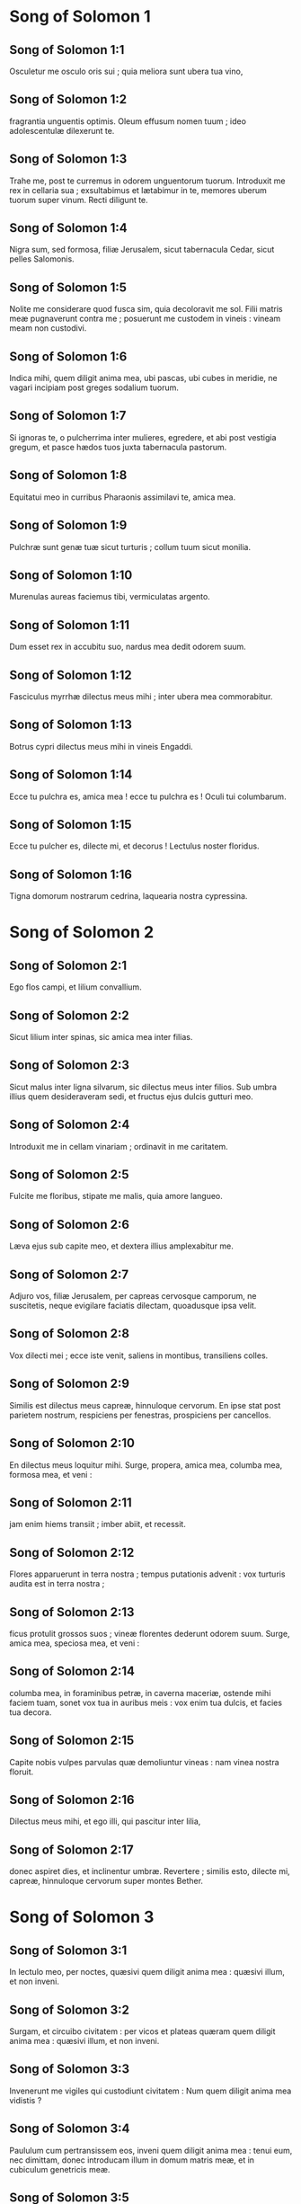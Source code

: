 * Song of Solomon 1

** Song of Solomon 1:1

Osculetur me osculo oris sui ;  quia meliora sunt ubera tua vino, 

** Song of Solomon 1:2

fragrantia unguentis optimis.  Oleum effusum nomen tuum ;  ideo adolescentulæ dilexerunt te.  

** Song of Solomon 1:3

Trahe me, post te curremus  in odorem unguentorum tuorum.  Introduxit me rex in cellaria sua ;  exsultabimus et lætabimur in te,  memores uberum tuorum super vinum.  Recti diligunt te.  

** Song of Solomon 1:4

Nigra sum, sed formosa, filiæ Jerusalem,  sicut tabernacula Cedar, sicut pelles Salomonis. 

** Song of Solomon 1:5

Nolite me considerare quod fusca sim,  quia decoloravit me sol.  Filii matris meæ pugnaverunt contra me ;  posuerunt me custodem in vineis :  vineam meam non custodivi. 

** Song of Solomon 1:6

Indica mihi, quem diligit anima mea, ubi pascas,  ubi cubes in meridie,  ne vagari incipiam post greges sodalium tuorum.  

** Song of Solomon 1:7

Si ignoras te, o pulcherrima inter mulieres,  egredere, et abi post vestigia gregum,  et pasce hædos tuos juxta tabernacula pastorum. 

** Song of Solomon 1:8

Equitatui meo in curribus Pharaonis  assimilavi te, amica mea. 

** Song of Solomon 1:9

Pulchræ sunt genæ tuæ sicut turturis ;  collum tuum sicut monilia. 

** Song of Solomon 1:10

Murenulas aureas faciemus tibi,  vermiculatas argento.  

** Song of Solomon 1:11

Dum esset rex in accubitu suo,  nardus mea dedit odorem suum. 

** Song of Solomon 1:12

Fasciculus myrrhæ dilectus meus mihi ;  inter ubera mea commorabitur. 

** Song of Solomon 1:13

Botrus cypri dilectus meus mihi  in vineis Engaddi.  

** Song of Solomon 1:14

Ecce tu pulchra es, amica mea ! ecce tu pulchra es !  Oculi tui columbarum.  

** Song of Solomon 1:15

Ecce tu pulcher es, dilecte mi, et decorus !  Lectulus noster floridus. 

** Song of Solomon 1:16

Tigna domorum nostrarum cedrina,  laquearia nostra cypressina.  

* Song of Solomon 2

** Song of Solomon 2:1

Ego flos campi,  et lilium convallium.  

** Song of Solomon 2:2

Sicut lilium inter spinas,  sic amica mea inter filias.  

** Song of Solomon 2:3

Sicut malus inter ligna silvarum,  sic dilectus meus inter filios.  Sub umbra illius quem desideraveram sedi,  et fructus ejus dulcis gutturi meo. 

** Song of Solomon 2:4

Introduxit me in cellam vinariam ;  ordinavit in me caritatem. 

** Song of Solomon 2:5

Fulcite me floribus,  stipate me malis,  quia amore langueo. 

** Song of Solomon 2:6

Læva ejus sub capite meo,  et dextera illius amplexabitur me.  

** Song of Solomon 2:7

Adjuro vos, filiæ Jerusalem,  per capreas cervosque camporum,  ne suscitetis, neque evigilare faciatis dilectam,  quoadusque ipsa velit.  

** Song of Solomon 2:8

Vox dilecti mei ; ecce iste venit,  saliens in montibus, transiliens colles. 

** Song of Solomon 2:9

Similis est dilectus meus capreæ,  hinnuloque cervorum.  En ipse stat post parietem nostrum,  respiciens per fenestras,  prospiciens per cancellos. 

** Song of Solomon 2:10

En dilectus meus loquitur mihi.     Surge, propera, amica mea,  columba mea, formosa mea, et veni : 

** Song of Solomon 2:11

jam enim hiems transiit ;  imber abiit, et recessit. 

** Song of Solomon 2:12

Flores apparuerunt in terra nostra ;  tempus putationis advenit :  vox turturis audita est in terra nostra ; 

** Song of Solomon 2:13

ficus protulit grossos suos ;  vineæ florentes dederunt odorem suum.  Surge, amica mea, speciosa mea, et veni : 

** Song of Solomon 2:14

columba mea, in foraminibus petræ, in caverna maceriæ,  ostende mihi faciem tuam,  sonet vox tua in auribus meis :  vox enim tua dulcis, et facies tua decora.  

** Song of Solomon 2:15

Capite nobis vulpes parvulas  quæ demoliuntur vineas :  nam vinea nostra floruit. 

** Song of Solomon 2:16

Dilectus meus mihi, et ego illi,  qui pascitur inter lilia, 

** Song of Solomon 2:17

donec aspiret dies, et inclinentur umbræ.  Revertere ; similis esto, dilecte mi, capreæ,  hinnuloque cervorum super montes Bether.  

* Song of Solomon 3

** Song of Solomon 3:1

In lectulo meo, per noctes,  quæsivi quem diligit anima mea :  quæsivi illum, et non inveni. 

** Song of Solomon 3:2

Surgam, et circuibo civitatem :  per vicos et plateas  quæram quem diligit anima mea :  quæsivi illum, et non inveni. 

** Song of Solomon 3:3

Invenerunt me vigiles qui custodiunt civitatem :  Num quem diligit anima mea vidistis ? 

** Song of Solomon 3:4

Paululum cum pertransissem eos,  inveni quem diligit anima mea :  tenui eum, nec dimittam,  donec introducam illum in domum matris meæ,  et in cubiculum genetricis meæ.  

** Song of Solomon 3:5

Adjuro vos, filiæ Jerusalem,  per capreas cervosque camporum,  ne suscitetis, neque evigilare faciatis dilectam,  donec ipsa velit.  

** Song of Solomon 3:6

Quæ est ista quæ ascendit per desertum  sicut virgula fumi ex aromatibus myrrhæ,  et thuris, et universi pulveris pigmentarii ? 

** Song of Solomon 3:7

En lectulum Salomonis sexaginta fortes ambiunt  ex fortissimis Israël, 

** Song of Solomon 3:8

omnes tenentes gladios, et ad bella doctissimi :  uniuscujusque ensis super femur suum  propter timores nocturnos. 

** Song of Solomon 3:9

Ferculum fecit sibi rex Salomon  de lignis Libani ; 

** Song of Solomon 3:10

columnas ejus fecit argenteas,  reclinatorium aureum, ascensum purpureum ;  media caritate constravit,  propter filias Jerusalem. 

** Song of Solomon 3:11

Egredimini et videte, filiæ Sion,  regem Salomonem in diademate quo coronavit illum mater sua  in die desponsationis illius,  et in die lætitiæ cordis ejus.  

* Song of Solomon 4

** Song of Solomon 4:1

Quam pulchra es, amica mea ! quam pulchra es !  Oculi tui columbarum,  absque eo quod intrinsecus latet.  Capilli tui sicut greges caprarum  quæ ascenderunt de monte Galaad. 

** Song of Solomon 4:2

Dentes tui sicut greges tonsarum  quæ ascenderunt de lavacro ;  omnes gemellis fœtibus,  et sterilis non est inter eas. 

** Song of Solomon 4:3

Sicut vitta coccinea labia tua,  et eloquium tuum dulce.  Sicut fragmen mali punici, ita genæ tuæ,  absque eo quod intrinsecus latet. 

** Song of Solomon 4:4

Sicut turris David collum tuum,  quæ ædificata est cum propugnaculis ;  mille clypei pendent ex ea,  omnis armatura fortium. 

** Song of Solomon 4:5

Duo ubera tua sicut duo hinnuli,  capreæ gemelli, qui pascuntur in liliis. 

** Song of Solomon 4:6

Donec aspiret dies, et inclinentur umbræ,  vadam ad montem myrrhæ, et ad collem thuris. 

** Song of Solomon 4:7

Tota pulchra es, amica mea,  et macula non est in te. 

** Song of Solomon 4:8

Veni de Libano, sponsa mea :  veni de Libano, veni, coronaberis :  de capite Amana, de vertice Sanir et Hermon,  de cubilibus leonum, de montibus pardorum. 

** Song of Solomon 4:9

Vulnerasti cor meum, soror mea, sponsa ;  vulnerasti cor meum in uno oculorum tuorum,  et in uno crine colli tui. 

** Song of Solomon 4:10

Quam pulchræ sunt mammæ tuæ, soror mea sponsa !  pulchriora sunt ubera tua vino,  et odor unguentorum tuorum super omnia aromata. 

** Song of Solomon 4:11

Favus distillans labia tua, sponsa ;  mel et lac sub lingua tua :  et odor vestimentorum tuorum sicut odor thuris. 

** Song of Solomon 4:12

Hortus conclusus soror mea, sponsa,  hortus conclusus, fons signatus. 

** Song of Solomon 4:13

Emissiones tuæ paradisus malorum punicorum,  cum pomorum fructibus, cypri cum nardo. 

** Song of Solomon 4:14

Nardus et crocus, fistula et cinnamomum,  cum universis lignis Libani ;  myrrha et aloë, cum omnibus primis unguentis. 

** Song of Solomon 4:15

Fons hortorum, puteus aquarum viventium,  quæ fluunt impetu de Libano.  

** Song of Solomon 4:16

Surge, aquilo, et veni, auster :  perfla hortum meum, et fluant aromata illius.  

* Song of Solomon 5

** Song of Solomon 5:1

Veniat dilectus meus in hortum suum,  et comedat fructum pomorum suorum.     Veni in hortum meum, soror mea, sponsa ;  messui myrrham meam cum aromatibus meis ;  comedi favum cum melle meo ;  bibi vinum meum cum lacte meo ;  comedite, amici, et bibite,  et inebriamini, carissimi.  

** Song of Solomon 5:2

Ego dormio, et cor meum vigilat.  Vox dilecti mei pulsantis :     Aperi mihi, soror mea, amica mea,  columba mea, immaculata mea,  quia caput meum plenum est rore,  et cincinni mei guttis noctium.  

** Song of Solomon 5:3

Expoliavi me tunica mea : quomodo induar illa ?  lavi pedes meos : quomodo inquinabo illos ? 

** Song of Solomon 5:4

Dilectus meus misit manum suam per foramen,  et venter meus intremuit ad tactum ejus. 

** Song of Solomon 5:5

Surrexi ut aperirem dilecto meo ;  manus meæ stillaverunt myrrham,  et digiti mei pleni myrrha probatissima. 

** Song of Solomon 5:6

Pessulum ostii mei aperui dilecto meo,  at ille declinaverat, atque transierat.  Anima mea liquefacta est, ut locutus est ;  quæsivi, et non inveni illum ;  vocavi, et non respondit mihi. 

** Song of Solomon 5:7

Invenerunt me custodes qui circumeunt civitatem ;  percusserunt me, et vulneraverunt me.  Tulerunt pallium meum mihi custodes murorum. 

** Song of Solomon 5:8

Adjuro vos, filiæ Jerusalem,  si inveneritis dilectum meum,  ut nuntietis ei quia amore langueo.  

** Song of Solomon 5:9

Qualis est dilectus tuus ex dilecto, o pulcherrima mulierum ?  qualis est dilectus tuus ex dilecto, quia sic adjurasti nos ?  

** Song of Solomon 5:10

Dilectus meus candidus et rubicundus ;  electus ex millibus. 

** Song of Solomon 5:11

Caput ejus aurum optimum ;  comæ ejus sicut elatæ palmarum, nigræ quasi corvus. 

** Song of Solomon 5:12

Oculi ejus sicut columbæ super rivulos aquarum,  quæ lacte sunt lotæ, et resident juxta fluenta plenissima. 

** Song of Solomon 5:13

Genæ illius sicut areolæ aromatum,  consitæ a pigmentariis.  Labia ejus lilia,  distillantia myrrham primam. 

** Song of Solomon 5:14

Manus illius tornatiles, aureæ,  plenæ hyacinthis.  Venter ejus eburneus,  distinctus sapphiris. 

** Song of Solomon 5:15

Crura illius columnæ marmoreæ  quæ fundatæ sunt super bases aureas.  Species ejus ut Libani,  electus ut cedri. 

** Song of Solomon 5:16

Guttur illius suavissimum,  et totus desiderabilis.  Talis est dilectus meus,  et ipse est amicus meus, filiæ Jerusalem.  

** Song of Solomon 5:17

Quo abiit dilectus tuus, o pulcherrima mulierum ?  quo declinavit dilectus tuus ?  et quæremus eum tecum.  

* Song of Solomon 6

** Song of Solomon 6:1

Dilectus meus descendit in hortum suum ad areolam aromatum,  ut pascatur in hortis, et lilia colligat. 

** Song of Solomon 6:2

Ego dilecto meo, et dilectus meus mihi,  qui pascitur inter lilia.  

** Song of Solomon 6:3

Pulchra es, amica mea ;  suavis, et decora sicut Jerusalem ;  terribilis ut castrorum acies ordinata. 

** Song of Solomon 6:4

Averte oculos tuos a me,  quia ipsi me avolare fecerunt.  Capilli tui sicut grex caprarum  quæ apparuerunt de Galaad. 

** Song of Solomon 6:5

Dentes tui sicut grex ovium  quæ ascenderunt de lavacro :  omnes gemellis fœtibus,  et sterilis non est in eis. 

** Song of Solomon 6:6

Sicut cortex mali punici, sic genæ tuæ,  absque occultis tuis. 

** Song of Solomon 6:7

Sexaginta sunt reginæ, et octoginta concubinæ,  et adolescentularum non est numerus. 

** Song of Solomon 6:8

Una est columba mea, perfecta mea,  una est matris suæ, electa genetrici suæ.  Viderunt eam filiæ, et beatissimam prædicaverunt ;  reginæ et concubinæ, et laudaverunt eam. 

** Song of Solomon 6:9

Quæ est ista quæ progreditur quasi aurora consurgens,  pulchra ut luna, electa ut sol,  terribilis ut castrorum acies ordinata ?  

** Song of Solomon 6:10

Descendi in hortum nucum,  ut viderem poma convallium,  et inspicerem si floruisset vinea,  et germinassent mala punica. 

** Song of Solomon 6:11

Nescivi : anima mea conturbavit me,  propter quadrigas Aminadab.  

** Song of Solomon 6:12

Revertere, revertere, Sulamitis !  revertere, revertere ut intueamur te.  

* Song of Solomon 7

** Song of Solomon 7:1

Quid videbis in Sulamite, nisi choros castrorum ?     Quam pulchri sunt gressus tui in calceamentis, filia principis !  Juncturæ femorum tuorum sicut monilia  quæ fabricata sunt manu artificis. 

** Song of Solomon 7:2

Umbilicus tuus crater tornatilis,  numquam indigens poculis.  Venter tuus sicut acervus tritici vallatus liliis. 

** Song of Solomon 7:3

Duo ubera tua sicut duo hinnuli,  gemelli capreæ. 

** Song of Solomon 7:4

Collum tuum sicut turris eburnea ;  oculi tui sicut piscinæ in Hesebon  quæ sunt in porta filiæ multitudinis.  Nasus tuus sicut turris Libani,  quæ respicit contra Damascum. 

** Song of Solomon 7:5

Caput tuum ut Carmelus ;  et comæ capitis tui sicut purpura regis  vincta canalibus.  

** Song of Solomon 7:6

Quam pulchra es, et quam decora,  carissima, in deliciis ! 

** Song of Solomon 7:7

Statura tua assimilata est palmæ,  et ubera tua botris. 

** Song of Solomon 7:8

Dixi : Ascendam in palmam,  et apprehendam fructus ejus ;  et erunt ubera tua sicut botri vineæ,  et odor oris tui sicut malorum. 

** Song of Solomon 7:9

Guttur tuum sicut vinum optimum,  dignum dilecto meo ad potandum,  labiisque et dentibus illius ad ruminandum.  

** Song of Solomon 7:10

Ego dilecto meo,  et ad me conversio ejus. 

** Song of Solomon 7:11

Veni, dilecte mi, egrediamur in agrum,  commoremur in villis. 

** Song of Solomon 7:12

Mane surgamus ad vineas :  videamus si floruit vinea,  si flores fructus parturiunt,  si floruerunt mala punica ;  ibi dabo tibi ubera mea. 

** Song of Solomon 7:13

Mandragoræ dederunt odorem  in portis nostris omnia poma :  nova et vetera, dilecte mi, servavi tibi.  

* Song of Solomon 8

** Song of Solomon 8:1

Quis mihi det te fratrem meum,  sugentem ubera matris meæ,  ut inveniam te foris, et deosculer te,  et jam me nemo despiciat ? 

** Song of Solomon 8:2

Apprehendam te, et ducam in domum matris meæ :  ibi me docebis,  et dabo tibi poculum ex vino condito,  et mustum malorum granatorum meorum. 

** Song of Solomon 8:3

Læva ejus sub capite meo,  et dextera illius amplexabitur me.  

** Song of Solomon 8:4

Adjuro vos, filiæ Jerusalem,  ne suscitetis, neque evigilare faciatis dilectam,  donec ipsa velit.  

** Song of Solomon 8:5

Quæ est ista quæ ascendit de deserto, deliciis affluens,  innixa super dilectum suum ?     Sub arbore malo suscitavi te ;  ibi corrupta est mater tua,  ibi violata est genitrix tua.  

** Song of Solomon 8:6

Pone me ut signaculum super cor tuum,  ut signaculum super brachium tuum,  quia fortis est ut mors dilectio,  dura sicut infernus æmulatio :  lampades ejus lampades ignis atque flammarum. 

** Song of Solomon 8:7

Aquæ multæ non potuerunt extinguere caritatem,  nec flumina obruent illam.  Si dederit homo omnem substantiam domus suæ pro dilectione,  quasi nihil despiciet eam.  

** Song of Solomon 8:8

Soror nostra parva,  et ubera non habet ;  quid faciemus sorori nostræ  in die quando alloquenda est ? 

** Song of Solomon 8:9

Si murus est,  ædificemus super eum propugnacula argentea ;  si ostium est, compingamus illud tabulis cedrinis.  

** Song of Solomon 8:10

Ego murus, et ubera mea sicut turris,  ex quo facta sum coram eo, quasi pacem reperiens.  

** Song of Solomon 8:11

Vinea fuit pacifico in ea quæ habet populos :  tradidit eam custodibus ;  vir affert pro fructu ejus mille argenteos.  

** Song of Solomon 8:12

Vinea mea coram me est.  Mille tui pacifici,  et ducenti his qui custodiunt fructus ejus.  

** Song of Solomon 8:13

Quæ habitas in hortis, amici auscultant ;  fac me audire vocem tuam.  

** Song of Solomon 8:14

Fuge, dilecte mi, et assimilare capreæ,  hinnuloque cervorum super montes aromatum.    


